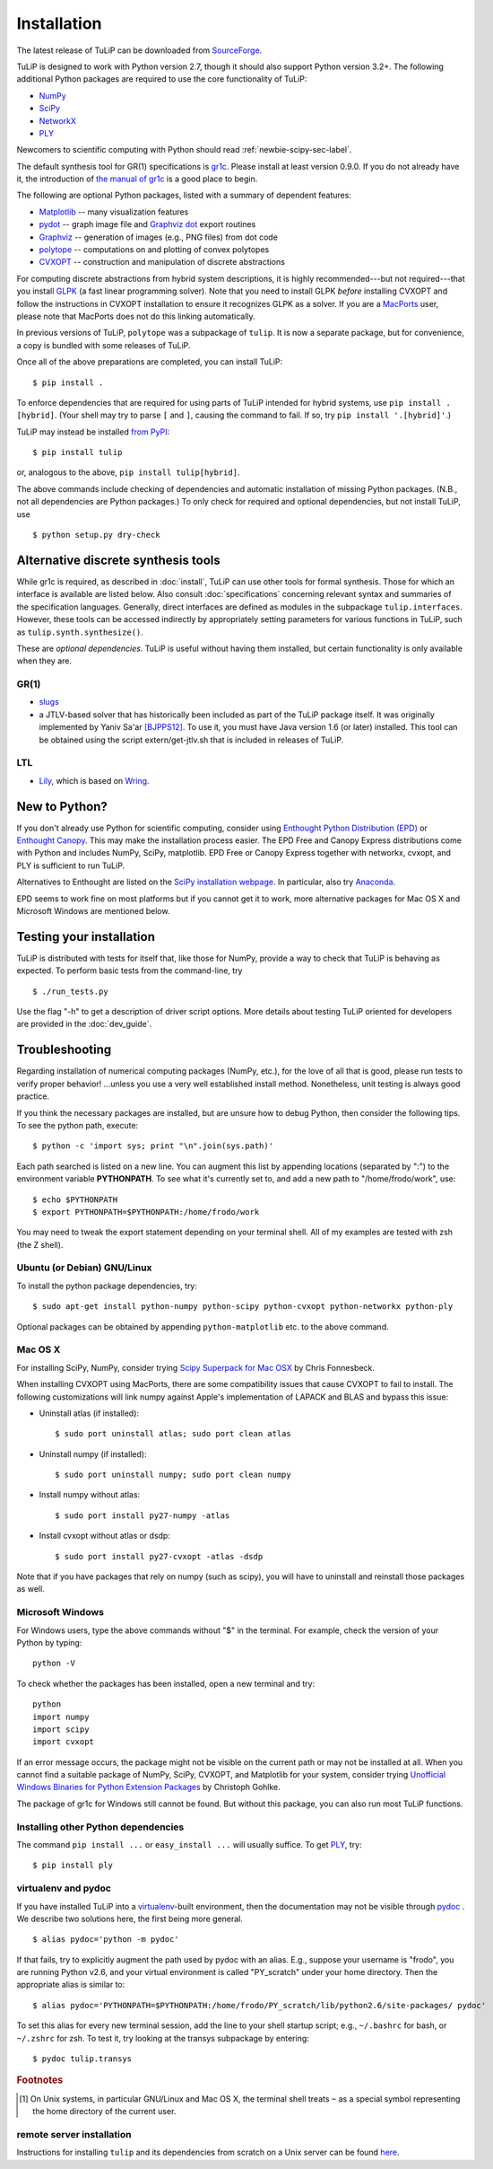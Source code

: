 Installation
------------

The latest release of TuLiP can be downloaded from `SourceForge
<http://sourceforge.net/projects/tulip-control/files/>`_.

TuLiP is designed to work with Python version 2.7, though it should also support
Python version 3.2+.  The following additional Python packages are required to
use the core functionality of TuLiP:

* `NumPy <http://numpy.org/>`_
* `SciPy <http://www.scipy.org/>`_
* `NetworkX <http://networkx.lanl.gov/>`_
* `PLY <http://www.dabeaz.com/ply/>`_

Newcomers to scientific computing with Python should read
:ref:`newbie-scipy-sec-label`.

The default synthesis tool for GR(1) specifications is `gr1c
<http://scottman.net/2012/gr1c>`_. Please install at least version 0.9.0. If you
do not already have it, the introduction of `the manual of gr1c
<http://slivingston.github.io/gr1c/>`_ is a good place to begin.

The following are optional Python packages, listed with a summary of dependent
features:

* `Matplotlib <http://matplotlib.org/>`_ -- many visualization features

* `pydot <http://code.google.com/p/pydot/>`_ -- graph image file and `Graphviz
  dot <http://www.graphviz.org/>`_ export routines

* `Graphviz <http://www.graphviz.org/>`_ -- generation of images (e.g., PNG
  files) from dot code

* `polytope <https://pypi.python.org/pypi/polytope>`_ -- computations on and
  plotting of convex polytopes

* `CVXOPT <http://cvxopt.org/>`_ -- construction and manipulation of discrete
  abstractions

For computing discrete abstractions from hybrid system descriptions, it is
highly recommended---but not required---that you install `GLPK
<http://www.gnu.org/s/glpk/>`_ (a fast linear programming solver). Note that you
need to install GLPK *before* installing CVXOPT and follow the instructions in
CVXOPT installation to ensure it recognizes GLPK as a solver. If you are a
`MacPorts <http://www.macports.org/>`_ user, please note that MacPorts does not
do this linking automatically.

In previous versions of TuLiP, ``polytope`` was a subpackage of ``tulip``.  It
is now a separate package, but for convenience, a copy is bundled with some
releases of TuLiP.

Once all of the above preparations are completed, you can install TuLiP::

  $ pip install .

To enforce dependencies that are required for using parts of TuLiP intended for
hybrid systems, use ``pip install .[hybrid]``. (Your shell may try to parse
``[`` and ``]``, causing the command to fail. If so, try ``pip install '.[hybrid]'``.)

TuLiP may instead be installed `from PyPI <https://pypi.python.org/pypi/tulip>`_::

  $ pip install tulip

or, analogous to the above, ``pip install tulip[hybrid]``.

The above commands include checking of dependencies and automatic installation
of missing Python packages. (N.B., not all dependencies are Python packages.) To
only check for required and optional dependencies, but not install TuLiP, use ::

  $ python setup.py dry-check


.. _synt-tools-sec-label:

Alternative discrete synthesis tools
~~~~~~~~~~~~~~~~~~~~~~~~~~~~~~~~~~~~

While gr1c is required, as described in :doc:`install`, TuLiP can use other
tools for formal synthesis. Those for which an interface is available are listed
below. Also consult :doc:`specifications` concerning relevant syntax and
summaries of the specification languages. Generally, direct interfaces are
defined as modules in the subpackage ``tulip.interfaces``. However, these tools
can be accessed indirectly by appropriately setting parameters for various
functions in TuLiP, such as ``tulip.synth.synthesize()``.

These are *optional dependencies*. TuLiP is useful without having them
installed, but certain functionality is only available when they are.

GR(1)
`````

* `slugs <https://github.com/LTLMoP/slugs>`_

* a JTLV-based solver that has historically been included as part of the TuLiP
  package itself. It was originally implemented by Yaniv Sa'ar `[BJPPS12]
  <bibliography.html#bjpps12>`_.  To use it, you must have Java version 1.6 (or
  later) installed. This tool can be obtained using the script
  extern/get-jtlv.sh that is included in releases of TuLiP.

LTL
```

* `Lily <http://www.iaik.tugraz.at/content/research/design_verification/lily/>`_,
  which is based on `Wring <http://vlsi.colorado.edu/~rbloem/wring.html>`_.


.. _newbie-scipy-sec-label:

New to Python?
~~~~~~~~~~~~~~

If you don't already use Python for scientific computing, consider using
`Enthought Python Distribution (EPD) <http://enthought.com>`_ or `Enthought
Canopy <https://www.enthought.com/products/canopy/>`_. This may make the
installation process easier.  The EPD Free and Canopy Express distributions come
with Python and includes NumPy, SciPy, matplotlib. EPD Free or Canopy Express
together with networkx, cvxopt, and PLY is sufficient to run TuLiP.

Alternatives to Enthought are listed on the `SciPy installation webpage
<http://www.scipy.org/install.html>`_.  In particular, also try `Anaconda
<http://docs.continuum.io/anaconda/>`_.

EPD seems to work fine on most platforms but if you cannot get it to work, more
alternative packages for Mac OS X and Microsoft Windows are mentioned below.

Testing your installation
~~~~~~~~~~~~~~~~~~~~~~~~~

TuLiP is distributed with tests for itself that, like those for NumPy, provide a
way to check that TuLiP is behaving as expected.  To perform basic tests from the
command-line, try ::

  $ ./run_tests.py

Use the flag "-h" to get a description of driver script options.  More details
about testing TuLiP oriented for developers are provided in the :doc:`dev_guide`.

.. _troubleshoot-sec-label:

Troubleshooting
~~~~~~~~~~~~~~~

Regarding installation of numerical computing packages (NumPy, etc.),
for the love of all that is good, please run tests to verify proper
behavior!  ...unless you use a very well established install method.
Nonetheless, unit testing is always good practice.

If you think the necessary packages are installed, but are unsure how
to debug Python, then consider the following tips.  To see the python
path, execute::

  $ python -c 'import sys; print "\n".join(sys.path)'

Each path searched is listed on a new line. You can augment this list
by appending locations (separated by ":") to the environment variable
**PYTHONPATH**.  To see what it's currently set to, and add a new path
to "/home/frodo/work", use::

  $ echo $PYTHONPATH
  $ export PYTHONPATH=$PYTHONPATH:/home/frodo/work

You may need to tweak the export statement depending on your terminal
shell.  All of my examples are tested with zsh (the Z shell).

Ubuntu (or Debian) GNU/Linux
````````````````````````````

To install the python package dependencies, try::

  $ sudo apt-get install python-numpy python-scipy python-cvxopt python-networkx python-ply

Optional packages can be obtained by appending ``python-matplotlib`` etc. to the
above command.

Mac OS X
````````

For installing SciPy, NumPy, consider trying
`Scipy Superpack for Mac OSX
<http://fonnesbeck.github.com/ScipySuperpack/>`_ by Chris Fonnesbeck.

When installing CVXOPT using MacPorts, there are some compatibility issues
that cause CVXOPT to fail to install.  The following customizations will link
numpy against Apple's implementation of LAPACK and BLAS and bypass this
issue:

* Uninstall atlas (if installed)::

  $ sudo port uninstall atlas; sudo port clean atlas

* Uninstall numpy (if installed)::

  $ sudo port uninstall numpy; sudo port clean numpy

* Install numpy without atlas::

  $ sudo port install py27-numpy -atlas

* Install cvxopt without atlas or dsdp::

  $ sudo port install py27-cvxopt -atlas -dsdp

Note that if you have packages that rely on numpy (such as scipy), you will
have to uninstall and reinstall those packages as well.

Microsoft Windows
`````````````````

For Windows users, type the above commands without "$" in the terminal. For
example, check the version of your Python by typing::

  python -V

To check whether the packages has been installed, open a new terminal and try::

  python
  import numpy
  import scipy
  import cvxopt

If an error message occurs, the package might not be visible on the current path
or may not be installed at all. When you cannot find a suitable package of
NumPy, SciPy, CVXOPT, and Matplotlib for your system, consider trying
`Unofficial Windows Binaries for Python Extension Packages
<http://www.lfd.uci.edu/~gohlke/pythonlibs/>`_ by Christoph Gohlke.

The package of gr1c for Windows still cannot be found. But without this package,
you can also run most TuLiP functions.

Installing other Python dependencies
````````````````````````````````````

The command ``pip install ...`` or ``easy_install ...`` will usually suffice. To
get `PLY <http://www.dabeaz.com/ply/>`_, try::

  $ pip install ply

.. _venv-pydoc-sec-label:

virtualenv and pydoc
````````````````````

If you have installed TuLiP into a `virtualenv
<http://www.virtualenv.org/>`_-built environment, then the documentation may not
be visible through `pydoc <http://docs.python.org/library/pydoc.html>`_ .  We
describe two solutions here, the first being more general. ::

  $ alias pydoc='python -m pydoc'

If that fails, try to explicitly augment the path used by pydoc with an alias.
E.g., suppose your username is "frodo", you are running Python v2.6, and your
virtual environment is called "PY_scratch" under your home directory.  Then the
appropriate alias is similar to::

  $ alias pydoc='PYTHONPATH=$PYTHONPATH:/home/frodo/PY_scratch/lib/python2.6/site-packages/ pydoc'

To set this alias for every new terminal session, add the line to your shell
startup script; e.g., ``~/.bashrc`` for bash, or ``~/.zshrc`` for zsh.  To test
it, try looking at the transys subpackage by entering::

  $ pydoc tulip.transys

.. rubric:: Footnotes

.. [#f1] On Unix systems, in particular GNU/Linux and Mac OS X, the
         terminal shell treats ``~`` as a special symbol representing
         the home directory of the current user.

remote server installation
``````````````````````````

Instructions for installing ``tulip`` and its dependencies from scratch on a
Unix server can be found `here
<https://github.com/tulip-control/tulip-control/blob/master/contrib/nessainstall/instructions.md>`_.

